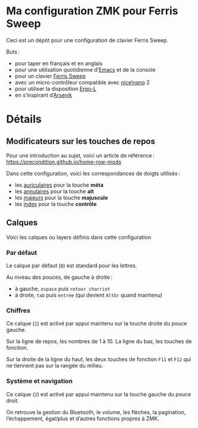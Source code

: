 * Ma configuration ZMK pour Ferris Sweep

Ceci est un dépôt pour une configuration de clavier Ferris Sweep.

Buts :

- pour taper en français et en anglais
- pour une utilisation quotidienne d’[[https://www.gnu.org/s/emacs/][Emacs]] et de la console
- pour un clavier [[https://github.com/davidphilipbarr/Sweep][Ferris Sweep]]
- avec un micro-contrôleur compatible avec [[https://nicekeyboards.com/nice-nano/][nice!nano]] 2
- pour utiliser la disposition [[https://ergol.org/][Ergo-L]]
- en s’inspirant d’[[https://github.com/OneDeadKey/arsenik][Arsenik]]

* Détails

** Modificateurs sur les touches de repos

Pour une introduction au sujet, voici un article de référence : https://precondition.github.io/home-row-mods

Dans cette configuration, voici les correspondances de doigts utilisés :
- les _auriculaires_ pour la touche *méta*
- les _annulaires_ pour la touche *alt*
- les _majeurs_ pour la touche *majuscule*
- les _index_ pour la touche *contrôle*
** Calques

Voici les calques ou layers définis dans cette configuration

*** Par défaut

Le calque par défaut (~0~) est standard pour les lettres.

Au niveau des pouces, de gauche à droite :
- à gauche, ~espace~ puis ~retour charriot~
- à droite, ~tab~ puis ~entrée~ (qui devient ~AltGr~ quand maintenu)

*** Chiffres

Ce calque (~1~) est activé par appui maintenu sur la touche droite du pouce gauche.

Sur la ligne de repos, les nombres de 1 à 10. La ligne du bas, les touches de fonction.

Sur la droite de la ligne du haut, les deux touches de fonction ~F11~ et ~F12~ qui ne tiennent pas sur la rangée du milieu.

*** Système et navigation

Ce calque (~2~) est activé par appui maintenu sur la touche gauche du pouce droit.

On retrouve la gestion du Bluetooth, le volume, les flèches, la pagination, l’échappement, égal/plus et d’autres fonctions propres à ZMK.
